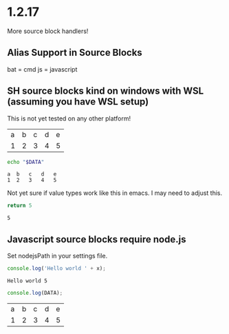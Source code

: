 * 1.2.17

  More source block handlers!

** Alias Support in Source Blocks
    bat = cmd
    js  = javascript

** SH source blocks kind on windows with WSL (assuming you have WSL setup)

	This is not yet tested on any other platform!

	#+NAME: in-table
	| a | b | c | d | e |
	| 1 | 2 | 3 | 4 | 5 |

  #+BEGIN_SRC bash :var DATA=in-table
   echo "$DATA" 
  #+END_SRC
  #+RESULTS:
   : a  b   c   d   e
   : 1  2   3   4   5


  Not yet sure if value types work like this in emacs.
  I may need to adjust this.

  #+BEGIN_SRC sh :results value
  return 5
  #+END_SRC
  #+RESULTS:
  : 5

** Javascript source blocks require node.js
    Set nodejsPath in your settings file.

    #+BEGIN_SRC javascript :var x=5
        console.log('Hello world ' + x);
    #+END_SRC

   #+RESULTS:
   : Hello world 5


   #+BEGIN_SRC js :var DATA=in-table :results table
     console.log(DATA);
   #+END_SRC
   #+RESULTS:
   | a | b | c | d | e |
   | 1 | 2 | 3 | 4 | 5 |
